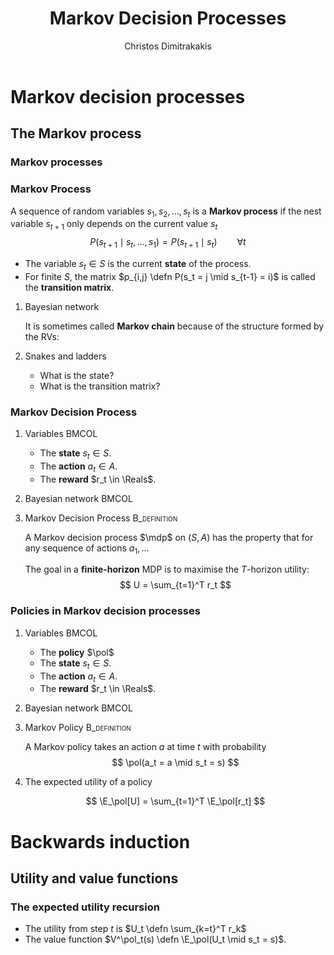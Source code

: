 #+TITLE: Markov Decision Processes
#+AUTHOR: Christos Dimitrakakis
#+EMAIL:christos.dimitrakakis@unine.ch
#+startup: beamer
#+LaTeX_CLASS: beamer
#+LaTeX_HEADER: \usepackage{algorithm,algorithmic}
#+LaTeX_HEADER: \usepackage{tikz}
#+LaTeX_HEADER: \usepackage{amsmath}
#+LaTeX_HEADER: \usepackage{amssymb}
#+LaTeX_HEADER: \usepackage{isomath}
#+LaTeX_HEADER: \usepackage{tikzsymbols}
#+LaTeX_HEADER: \newcommand \E {\mathop{\mbox{\ensuremath{\mathbb{E}}}}\nolimits}
#+LaTeX_HEADER: \newcommand \Var {\mathop{\mbox{\ensuremath{\mathbb{V}}}}\nolimits}
#+LaTeX_HEADER: \newcommand \Bias {\mathop{\mbox{\ensuremath{\mathbb{B}}}}\nolimits}
#+LaTeX_HEADER: \newcommand\ind[1]{\mathop{\mbox{\ensuremath{\mathbb{I}}}}\left\{#1\right\}}
#+LaTeX_HEADER: \renewcommand \Pr {\mathop{\mbox{\ensuremath{\mathbb{P}}}}\nolimits}
#+LaTeX_HEADER: \DeclareMathOperator*{\argmax}{arg\,max}
#+LaTeX_HEADER: \DeclareMathOperator*{\argmin}{arg\,min}
#+LaTeX_HEADER: \DeclareMathOperator*{\sgn}{sgn}
#+LaTeX_HEADER: \newcommand \defn {\mathrel{\triangleq}}
#+LaTeX_HEADER: \newcommand \Reals {\mathbb{R}}
#+LaTeX_HEADER: \newcommand \Param {\Theta}
#+LaTeX_HEADER: \newcommand \param {\theta}
#+LaTeX_HEADER: \newcommand \vparam {\vectorsym{\theta}}
#+LaTeX_HEADER: \newcommand \mparam {\matrixsym{\Theta}}
#+LaTeX_HEADER: \newcommand \bW {\matrixsym{W}}
#+LaTeX_HEADER: \newcommand \bw {\vectorsym{w}}
#+LaTeX_HEADER: \newcommand \wi {\vectorsym{w}_i}
#+LaTeX_HEADER: \newcommand \wij {w_{i,j}}
#+LaTeX_HEADER: \newcommand \bA {\matrixsym{A}}
#+LaTeX_HEADER: \newcommand \ai {\vectorsym{a}_i}
#+LaTeX_HEADER: \newcommand \aij {a_{i,j}}
#+LaTeX_HEADER: \newcommand \bx {\vectorsym{x}}
#+LaTeX_HEADER: \newcommand \callcset[2] {\left\{#1 ~\middle|~ #2 \right\}}
#+LaTeX_HEADER: \newcommand \pol {\pi}
#+LaTeX_HEADER: \newcommand \Pols {\Pi}
#+LaTeX_HEADER: \newcommand \mdp {\mu}
#+LaTeX_HEADER: \newcommand \MDPs {\mathcal{M}}
#+LaTeX_HEADER: \newcommand \bel {\beta}
#+LaTeX_HEADER: \newcommand \Bels {\mathcal{B}}
#+LaTeX_HEADER: \newcommand \Unif {\textrm{Unif}}
#+LaTeX_HEADER: \newcommand \Ber {\textrm{Bernoulli}}
#+LaTeX_HEADER: \newcommand \Mult {\textrm{Mult}}
#+LaTeX_HEADER: \newcommand \Beta {\textrm{Beta}}
#+LaTeX_HEADER: \newcommand \Dir {\textrm{Dir}}
#+LaTeX_HEADER: \newcommand \Normal {\textrm{Normal}}
#+LaTeX_HEADER: \newcommand \Simplex {\mathbb{\Delta}}
#+LaTeX_HEADER: \newcommand \pn {\param^{(n)}}
#+LaTeX_HEADER: \newcommand \pnn {\param^{(n+1)}}
#+LaTeX_HEADER: \newcommand \pnp {\param^{(n-1)}}
#+LaTeX_HEADER: \newcommand{\indep}{\mathrel{\text{\scalebox{1.07}{$\perp\mkern-10mu\perp$}}}}
#+LaTeX_HEADER: \usetikzlibrary{shapes.geometric}
#+LaTeX_HEADER: \usetikzlibrary{arrows.meta, positioning, quotes}
#+LaTeX_HEADER: \tikzstyle{utility}=[diamond,draw=black,draw=blue!50,fill=blue!10,inner sep=0mm, minimum size=8mm]
#+LaTeX_HEADER: \tikzstyle{select}=[rectangle,draw=black,draw=blue!50,fill=blue!10,inner sep=0mm, minimum size=6mm]
#+LaTeX_HEADER: \tikzstyle{hidden}=[dashed,draw=black,fill=red!10]
#+LaTeX_HEADER: \tikzstyle{RV}=[circle,draw=black,draw=blue!50,fill=blue!10,inner sep=0mm, minimum size=6mm]
#+LaTeX_HEADER: \tikzstyle{con}=[rectangle,draw=white,fill=gray,inner sep=0mm, minimum size=6mm]
#+LaTeX_CLASS_OPTIONS: [smaller]
#+COLUMNS: %40ITEM %10BEAMER_env(Env) %9BEAMER_envargs(Env Args) %4BEAMER_col(Col) %10BEAMER_extra(Extra)
#+TAGS: activity advanced definition exercise homework project example theory code
#+OPTIONS:   H:3
* Markov decision processes
#+TOC: headlines [currentsection]
** The Markov process
*** Markov processes
[[./figures/Snakes_and_Ladders.jpeg]]
*** Markov Process
A sequence of random variables 
$s_1, s_2, \ldots, s_t$ is a *Markov process* if the nest variable $s_{t+1}$ only depends on the current value $s_t$
\[
P(s_{t+1} \mid s_{t}, \ldots, s_1) = P(s_{t+1} \mid s_{t}) \qquad \forall t
\]
#+BEAMER: \pause
- The variable $s_t \in S$ is the current *state* of the process.
- For finite $S$, the matrix $p_{i,j} \defn P(s_t = j \mid s_{t-1} = i)$ is called the *transition matrix*.
#+BEAMER: \pause
**** Bayesian network
It is sometimes called  *Markov chain* because of the structure formed by the RVs:
\begin{tikzpicture}
  \node[RV] at (0,0) (stp) {$s_{t-1}$};
  \node[RV] at (2,0) (st) {$s_t$};
  \node[RV] at (4,0) (stn) {$s_{t+1}$};
  \draw[->] (stp) -- (st);
  \draw[->] (st) -- (stn);
\end{tikzpicture}
#+BEAMER: \pause
**** Snakes and ladders
- What is the state?
- What is the transition matrix?

*** Markov Decision Process
**** Variables                                                        :BMCOL:
     :PROPERTIES:
     :BEAMER_col: 0.4
     :END:
- The *state* $s_t \in S$.
- The *action* $a_t \in A$.
- The *reward* $r_t \in \Reals$.
#+BEAMER: \pause
**** Bayesian network                                                 :BMCOL:
     :PROPERTIES:
     :BEAMER_col: 0.6
     :END:
\begin{tikzpicture}
  \node[RV] at (0,0) (stp) {$s_{t-1}$};
  \node[RV] at (2,0) (st) {$s_t$};
  \node[RV] at (4,0) (stn) {$s_{t+1}$};
  \node[select] at (0,2) (atp) {$a_{t-1}$};
  \node[select] at (2,2) (at) {$a_t$};
  \node[utility] at (2,1) (rtp) {$r_{t}$};
  \node[utility] at (4,1) (rt) {$r_{t+1}$};
  \draw[->] (atp) -- (st);
  \draw[->] (atp) -- (rtp);
  \draw[->] (stp) -- (rtp);
  \draw[->] (at) -- (rt);
  \draw[->] (st) -- (rt);
  \draw[->] (at) -- (stn);
  \draw[->] (stp) -- (st);
  \draw[->] (st) -- (stn);
\end{tikzpicture}

**** Markov Decision Process :B_definition:
     :PROPERTIES:
     :BEAMER_env: definition
     :END:
A Markov decision process $\mdp$ on $(S, A)$ has the property that for any sequence of actions $a_1, \ldots$
\begin{align*}
P_\mdp(s_{t+1} \mid s_t, a_t, r_{t}, s_{t-1}, a_{t-1}, \ldots) = P_\mdp(s_{t+1} \mid s_t, a_t)
\\
P_\mdp(r_{t+1} \mid s_t, a_t, r_{t}, s_{t-1}, a_{t-1}, \ldots) = P_\mdp(r_{t+1} \mid s_t, a_t)
\end{align*}
The goal in a *finite-horizon* MDP is to maximise the $T$-horizon utility:
\[
U = \sum_{t=1}^T r_t
\]
*** Policies in Markov decision processes

**** Variables                                                        :BMCOL:
     :PROPERTIES:
     :BEAMER_col: 0.4
     :END:
- The *policy* $\pol$
- The *state* $s_t \in S$.
- The *action* $a_t \in A$.
- The *reward* $r_t \in \Reals$.
#+BEAMER: \pause
**** Bayesian network                                                 :BMCOL:
     :PROPERTIES:
     :BEAMER_col: 0.6
     :END:
\begin{tikzpicture}
  \node[select] at (2,3) (pol) {$\pol$};
  \node[RV] at (0,0) (stp) {$s_{t-1}$};
  \node[RV] at (2,0) (st) {$s_t$};
  \node[RV] at (4,0) (stn) {$s_{t+1}$};
  \node[RV] at (0,2) (atp) {$a_{t-1}$};
  \node[RV] at (2,2) (at) {$a_t$};
  \node[utility] at (2,1) (rtp) {$r_{t}$};
  \node[utility] at (4,1) (rt) {$r_{t+1}$};
  \draw[->] (pol) -- (atp);
  \draw[->] (pol) -- (at);
  \draw[->] (atp) -- (st);
  \draw[->] (st) to [bend right = 45] (at);
  \draw[->] (stp) to [bend right = 45] (atp);
  \draw[->] (atp) -- (rtp);
  \draw[->] (stp) -- (rtp);
  \draw[->] (at) -- (rt);
  \draw[->] (st) -- (rt);
  \draw[->] (at) -- (stn);
  \draw[->] (stp) -- (st);
  \draw[->] (st) -- (stn);
\end{tikzpicture}

**** Markov Policy                                             :B_definition:
     :PROPERTIES:
     :BEAMER_env: definition
     :END:
A Markov policy takes an action $a$ at time $t$ with probability 
\[
\pol(a_t = a \mid s_t = s)
\]
**** The expected utility of a policy
\[
\E_\pol[U] = \sum_{t=1}^T \E_\pol[r_t]
\]
 
* Backwards induction

** Utility and value functions

*** The expected utility recursion
- The utility from step $t$ is $U_t \defn \sum_{k=t}^T r_k$
- The value function $V^\pol_t(s) \defn \E_\pol(U_t \mid s_t = s)$.
\begin{align*}
V^\pol_t(s) 
&= \E_\pol(U_t \mid s_t)\\
&= \E_\pol\left[\sum_{t=1}^T r_t \middle| s_t\right]\\
&= \E_\pol[r_t \mid s_t] + \E_\pol\left[\sum_{k=t+2}^T r_k \middle| s_t  \right]\\
&= \E_\pol[r_t \mid s_t] + \E_\pol\left[U_{t+1}| s_t = s \right]\\
&= \E_\pol[r_t \mid s_t] + \sum_{s_{t+1} \in S} \Pr_\pol(s_{t+1} \mid s_t) \E_\pol\left[U_{t+1}| s_{t+1} \right]\\
&= \E_\pol[r_t \mid s_t] + \sum_{s_{t+1} \in S} \sum_a \pol(a \mid s_t) P_\mdp(j \mid s_t, a) V^\pol_t(s_{t+1}).
\end{align*}

